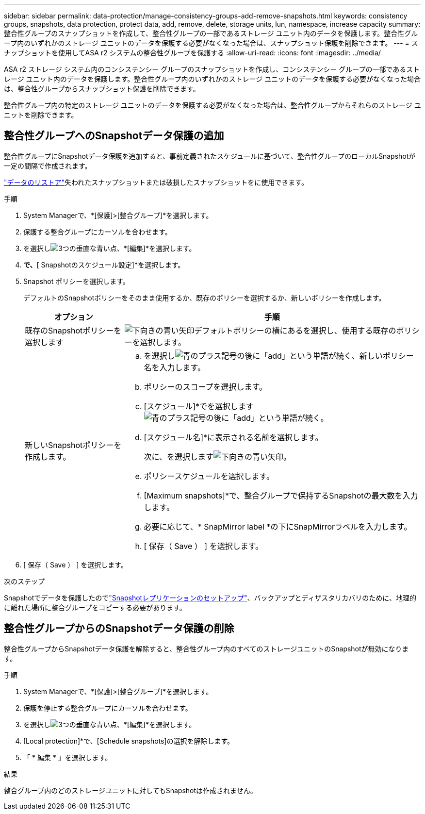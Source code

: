 ---
sidebar: sidebar 
permalink: data-protection/manage-consistency-groups-add-remove-snapshots.html 
keywords: consistency groups, snapshots, data protection, protect data, add, remove, delete, storage units, lun, namespace, increase capacity 
summary: 整合性グループのスナップショットを作成して、整合性グループの一部であるストレージ ユニット内のデータを保護します。整合性グループ内のいずれかのストレージ ユニットのデータを保護する必要がなくなった場合は、スナップショット保護を削除できます。 
---
= スナップショットを使用してASA r2 システムの整合性グループを保護する
:allow-uri-read: 
:icons: font
:imagesdir: ../media/


[role="lead"]
ASA r2 ストレージ システム内のコンシステンシー グループのスナップショットを作成し、コンシステンシー グループの一部であるストレージ ユニット内のデータを保護します。整合性グループ内のいずれかのストレージ ユニットのデータを保護する必要がなくなった場合は、整合性グループからスナップショット保護を削除できます。

整合性グループ内の特定のストレージ ユニットのデータを保護する必要がなくなった場合は、整合性グループからそれらのストレージ ユニットを削除できます。



== 整合性グループへのSnapshotデータ保護の追加

整合性グループにSnapshotデータ保護を追加すると、事前定義されたスケジュールに基づいて、整合性グループのローカルSnapshotが一定の間隔で作成されます。

link:restore-data.html["データのリストア"]失われたスナップショットまたは破損したスナップショットをに使用できます。

.手順
. System Managerで、*[保護]>[整合グループ]*を選択します。
. 保護する整合グループにカーソルを合わせます。
. を選択しimage:icon_kabob.gif["3つの垂直な青い点"]、*[編集]*を選択します。
. [ローカル保護]*で、*[ Snapshotのスケジュール設定]*を選択します。
. Snapshot ポリシーを選択します。
+
デフォルトのSnapshotポリシーをそのまま使用するか、既存のポリシーを選択するか、新しいポリシーを作成します。

+
[cols="2,6a"]
|===
| オプション | 手順 


| 既存のSnapshotポリシーを選択します  a| 
image:icon_dropdown_arrow.gif["下向きの青い矢印"]デフォルトポリシーの横にあるを選択し、使用する既存のポリシーを選択します。



| 新しいSnapshotポリシーを作成します。  a| 
.. を選択しimage:icon_add.gif["青のプラス記号の後に「add」という単語が続く"]、新しいポリシー名を入力します。
.. ポリシーのスコープを選択します。
.. [スケジュール]*でを選択しますimage:icon_add.gif["青のプラス記号の後に「add」という単語が続く"]。
.. [スケジュール名]*に表示される名前を選択します。
+
次に、を選択しますimage:icon_dropdown_arrow.gif["下向きの青い矢印"]。

.. ポリシースケジュールを選択します。
.. [Maximum snapshots]*で、整合グループで保持するSnapshotの最大数を入力します。
.. 必要に応じて、* SnapMirror label *の下にSnapMirrorラベルを入力します。
.. [ 保存（ Save ） ] を選択します。


|===
. [ 保存（ Save ） ] を選択します。


.次のステップ
Snapshotでデータを保護したのでlink:../secure-data/encrypt-data-at-rest.html["Snapshotレプリケーションのセットアップ"]、バックアップとディザスタリカバリのために、地理的に離れた場所に整合グループをコピーする必要があります。



== 整合性グループからのSnapshotデータ保護の削除

整合性グループからSnapshotデータ保護を解除すると、整合性グループ内のすべてのストレージユニットのSnapshotが無効になります。

.手順
. System Managerで、*[保護]>[整合グループ]*を選択します。
. 保護を停止する整合グループにカーソルを合わせます。
. を選択しimage:icon_kabob.gif["3つの垂直な青い点"]、*[編集]*を選択します。
. [Local protection]*で、[Schedule snapshots]の選択を解除します。
. 「 * 編集 * 」を選択します。


.結果
整合グループ内のどのストレージユニットに対してもSnapshotは作成されません。
